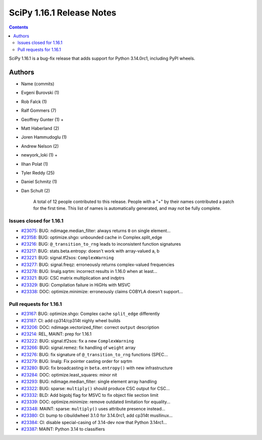 ==========================
SciPy 1.16.1 Release Notes
==========================

.. contents::

SciPy 1.16.1 is a bug-fix release that adds support for
Python 3.14.0rc1, including PyPI wheels.



Authors
=======
* Name (commits)
* Evgeni Burovski (1)
* Rob Falck (1)
* Ralf Gommers (7)
* Geoffrey Gunter (1) +
* Matt Haberland (2)
* Joren Hammudoglu (1)
* Andrew Nelson (2)
* newyork_loki (1) +
* Ilhan Polat (1)
* Tyler Reddy (25)
* Daniel Schmitz (1)
* Dan Schult (2)

    A total of 12 people contributed to this release.
    People with a "+" by their names contributed a patch for the first time.
    This list of names is automatically generated, and may not be fully complete.


Issues closed for 1.16.1
------------------------

* `#23075 <https://github.com/scipy/scipy/issues/23075>`__: BUG: ndimage.median_filter: always returns ``0`` on single element...
* `#23158 <https://github.com/scipy/scipy/issues/23158>`__: BUG: optimize.shgo: unbounded cache in Complex.split_edge
* `#23216 <https://github.com/scipy/scipy/issues/23216>`__: BUG: ``@_transition_to_rng`` leads to inconsistent function signatures
* `#23217 <https://github.com/scipy/scipy/issues/23217>`__: BUG: stats.beta.entropy: doesn't work with array-valued a, b
* `#23221 <https://github.com/scipy/scipy/issues/23221>`__: BUG: signal.tf2sos: ``ComplexWarning``
* `#23277 <https://github.com/scipy/scipy/issues/23277>`__: BUG: signal.freqz: erroneously returns complex-valued frequencies
* `#23278 <https://github.com/scipy/scipy/issues/23278>`__: BUG: linalg.sqrtm: incorrect results in 1.16.0 when at least...
* `#23321 <https://github.com/scipy/scipy/issues/23321>`__: BUG: CSC matrix multiplication and indptrs
* `#23329 <https://github.com/scipy/scipy/issues/23329>`__: BUG: Compilation failure in HiGHs with MSVC
* `#23338 <https://github.com/scipy/scipy/issues/23338>`__: DOC: optimize.minimize: erroneously claims COBYLA doesn't support...


Pull requests for 1.16.1
------------------------

* `#23167 <https://github.com/scipy/scipy/pull/23167>`__: BUG: optimize.shgo: Complex cache ``split_edge`` differently
* `#23187 <https://github.com/scipy/scipy/pull/23187>`__: CI: add cp314/cp314t nighly wheel builds
* `#23206 <https://github.com/scipy/scipy/pull/23206>`__: DOC: ndimage.vectorized_filter: correct ``output`` description
* `#23214 <https://github.com/scipy/scipy/pull/23214>`__: REL, MAINT: prep for 1.16.1
* `#23222 <https://github.com/scipy/scipy/pull/23222>`__: BUG: signal.tf2sos: fix a new ``ComplexWarning``
* `#23266 <https://github.com/scipy/scipy/pull/23266>`__: BUG: signal.remez: fix handling of ``weight`` array
* `#23276 <https://github.com/scipy/scipy/pull/23276>`__: BUG: fix signature of ``@_transition_to_rng`` functions (SPEC...
* `#23279 <https://github.com/scipy/scipy/pull/23279>`__: BUG: linalg: Fix pointer casting order for sqrtm
* `#23280 <https://github.com/scipy/scipy/pull/23280>`__: BUG: fix broadcasting in ``beta.entropy()`` with new infrastructure
* `#23284 <https://github.com/scipy/scipy/pull/23284>`__: DOC: optimize.least_squares: minor nit
* `#23293 <https://github.com/scipy/scipy/pull/23293>`__: BUG: ndimage.median_filter: single element array handling
* `#23322 <https://github.com/scipy/scipy/pull/23322>`__: BUG: sparse: ``multiply()`` should produce CSC output for CSC...
* `#23332 <https://github.com/scipy/scipy/pull/23332>`__: BLD: Add bigobj flag for MSVC to fix object file section limit
* `#23339 <https://github.com/scipy/scipy/pull/23339>`__: DOC: optimize.minimize: remove outdated limitation for equality...
* `#23348 <https://github.com/scipy/scipy/pull/23348>`__: MAINT: sparse: ``multiply()`` uses attribute presence instead...
* `#23380 <https://github.com/scipy/scipy/pull/23380>`__: CI: bump to cibuildwheel 3.1.0 for 3.14.0rc1, add cp314t musllinux...
* `#23384 <https://github.com/scipy/scipy/pull/23384>`__: CI: disable special-casing of 3.14-dev now that Python 3.14rc1...
* `#23387 <https://github.com/scipy/scipy/pull/23387>`__: MAINT: Python 3.14 to classifiers
